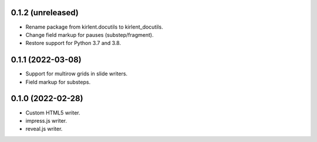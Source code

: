 0.1.2 (unreleased)
------------------

- Rename package from kirlent.docutils to kirlent_docutils.
- Change field markup for pauses (substep/fragment).
- Restore support for Python 3.7 and 3.8.

0.1.1 (2022-03-08)
------------------

- Support for multirow grids in slide writers.
- Field markup for substeps.

0.1.0 (2022-02-28)
------------------

- Custom HTML5 writer.
- impress.js writer.
- reveal.js writer.
